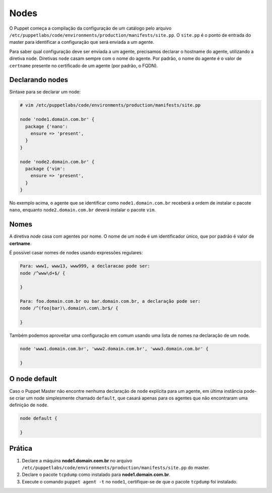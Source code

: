 Nodes
=====

O Puppet começa a compilação da configuração de um catálogo pelo arquivo ``/etc/puppetlabs/code/environments/production/manifests/site.pp``. O ``site.pp`` é o ponto de entrada do master para identificar a configuração que será enviada a um agente.

Para saber qual configuração deve ser enviada a um agente, precisamos declarar o hostname do agente, utilizando a diretiva ``node``. Diretivas ``node`` casam sempre com o nome do agente. Por padrão, o nome do agente é o valor de ``certname`` presente no certificado de um agente (por padrão, o FQDN).

Declarando nodes
----------------

Sintaxe para se declarar um node:

.. code-block:: ruby

  # vim /etc/puppetlabs/code/environments/production/manifests/site.pp
  
  node 'node1.domain.com.br' {
    package {'nano':
      ensure => 'present',
    }
  }
  
  node 'node2.domain.com.br' {
    package {'vim':
      ensure => 'present',
    }
  }

No exemplo acima, o agente que se identificar como ``node1.domain.com.br`` receberá a ordem de instalar o pacote ``nano``, enquanto  ``node2.domain.com.br`` deverá instalar o pacote ``vim``.

.. nota::

  |nota| **Classificação de nodes**
  
  O Puppet fornece um recurso chamado *External Node Classifier* (ENC), que tem a finalidade de delegar o registro de nodes para uma entidade externa, evitando a configuração de longos manifests. Esse recurso será visto mais adiante.

  A documentação oficial está em: https://docs.puppet.com/guides/external_nodes.html

Nomes
-----

A diretiva *node* casa com agentes por nome. O nome de um node é um identificador único, que por padrão é valor de **certname**.

.. raw:: pdf
 
 PageBreak

É possível casar nomes de nodes usando expressões regulares:

.. code-block:: ruby

  Para: www1, www13, www999, a declaracao pode ser:
  node /^www\d+$/ {
  
  }
  
  Para: foo.domain.com.br ou bar.domain.com.br, a declaração pode ser:
  node /^(foo|bar)\.domain\.com\.br$/ {
  
  }

Também podemos aproveitar uma configuração em comum usando uma lista de nomes na declaração de um node.

.. code-block:: ruby

  node 'www1.domain.com.br', 'www2.domain.com.br', 'www3.domain.com.br' {
  
  }

O node default
--------------

Caso o Puppet Master não encontre nenhuma declaração de ``node`` explícita para um agente, em última instância pode-se criar um node simplesmente chamado ``default``, que casará apenas para os agentes que não encontraram uma definição de ``node``.

.. code-block:: ruby

  node default {
  
  }

Prática
-------

1. Declare a máquina **node1.domain.com.br** no arquivo ``/etc/puppetlabs/code/environments/production/manifests/site.pp`` do master.

2. Declare o pacote ``tcpdump`` como instalado para **node1.domain.com.br**.

3. Execute o comando ``puppet agent -t`` no ``node1``, certifique-se de que o pacote ``tcpdump`` foi instalado.

.. dica::

  |dica| **Simulando a configuração**

  Para simularmos as alterações que serão ou não realizadas no host cliente, usamos o comando ``puppet agent -t --noop``.
